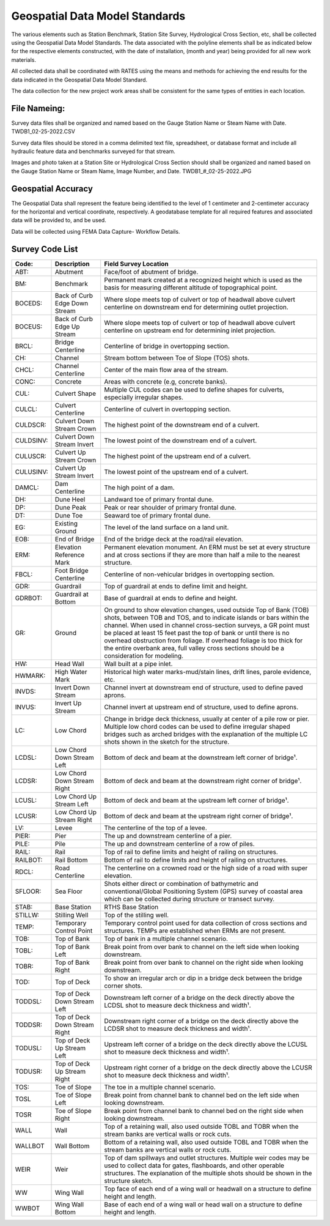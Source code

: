 Geospatial Data Model Standards
====================================

The various elements such as Station Benchmark, Station Site Survey, Hydrological Cross Section, etc, shall be collected using the Geospatial Data Model Standards. The data associated with the polyline elements shall be as indicated below for the respective elements constructed, with the date of installation, (month and year) being provided for all new work materials. 

All collected data shall be coordinated with RATES using  the means and methods for achieving the end results for the data indicated in the Geospatial Data Model Standard.

The data collection for the new project work areas shall be consistent for the same types of entities in each location. 

File Nameing:
-------------

Survey data files shall be organized and named based on the Gauge Station Name or Steam Name with Date. TWDB1_02-25-2022.CSV 

Survey data files should be stored in a comma delimited text file, spreadsheet, or database format and include all hydraulic feature data and benchmarks surveyed for that stream. 

Images and photo taken at a Station Site or Hydrological Cross Section should shall be organized and named based on the Gauge Station Name or Steam Name, Image Number, and Date. TWDB1_#_02-25-2022.JPG

Geospatial Accuracy
-------------------

The Geospatial Data shall represent the feature being identified to the level of 1 centimeter and 2-centimeter accuracy for the horizontal and vertical coordinate, respectively. A geodatabase template for all required features and associated data will be provided to, and be used.

Data will be collected using FEMA Data Capture- Workflow Details.



Survey Code List
-----------------
.. list-table:: 
 :header-rows: 1
  
 * - Code: 
   - Description	
   - Field Survey Location
 * - ABT:	
   - Abutment	
   - Face/foot of abutment of bridge.
 * - BM:	
   - Benchmark
   - Permanent mark created at a recognized height which is used as the basis for measuring different altitude of topographical point.
 * - BOCEDS:	
   - Back of Curb Edge Down Stream	
   - Where slope meets top of culvert or top of headwall above culvert centerline on downstream end for determining outlet projection.
 * - BOCEUS:	
   - Back of Curb Edge Up Stream	
   - Where slope meets top of culvert or top of headwall above culvert centerline on upstream end for determining inlet projection.
 * - BRCL:	
   - Bridge Centerline	
   - Centerline of bridge in overtopping section.
 * - CH:	
   - Channel
   - Stream bottom between Toe of Slope (TOS) shots.
 * - CHCL:	
   - Channel Centerline	
   - Center of the main flow area of the stream.
 * - CONC:	
   - Concrete	
   - Areas with concrete (e.g, concrete banks).
 * - CUL:	
   - Culvert Shape	
   - Multiple CUL codes can be used to define shapes for culverts, especially irregular shapes.
 * - CULCL:	
   - Culvert Centerline	
   - Centerline of culvert in overtopping section.
 * - CULDSCR:	
   - Culvert Down Stream Crown	
   - The highest point of the downstream end of a culvert.
 * - CULDSINV:	
   - Culvert Down Stream Invert	
   - The lowest point of the downstream end of a culvert.
 * - CULUSCR:	
   - Culvert Up Stream Crown	
   - The highest point of the upstream end of a culvert.
 * - CULUSINV:	
   - Culvert Up Stream Invert	
   - The lowest point of the upstream end of a culvert.
 * - DAMCL:	
   - Dam Centerline	
   - The high point of a dam.
 * - DH:	
   - Dune Heel	
   - Landward toe of primary frontal dune.
 * - DP:	
   - Dune Peak	
   - Peak or rear shoulder of primary frontal dune.
 * - DT:	
   - Dune Toe	
   - Seaward toe of primary frontal dune.
 * - EG:	
   - Existing Ground	
   - The level of the land surface on a land unit.
 * - EOB:	
   - End of Bridge	
   - End of the bridge deck at the road/rail elevation.
 * - ERM:	
   - Elevation Reference Mark	
   - Permanent elevation monument. An ERM must be set at every structure and at cross sections if they are more than half a mile to the nearest structure.
 * - FBCL:	
   - Foot Bridge Centerline	
   - Centerline of non-vehicular bridges in overtopping section.
 * - GDR:	
   - Guardrail	
   - Top of guardrail at ends to define limit and height.
 * - GDRBOT:	
   - Guardrail at Bottom	
   - Base of guardrail at ends to define and height.
 * - GR:	
   - Ground	
   - On ground to show elevation changes, used outside Top of Bank (TOB) shots, between TOB and TOS, and to indicate islands or bars within the channel. When used in  channel        cross-section surveys, a GR point must be placed at least 15 feet past the top of bank or until there is no overhead obstruction from foliage. If overhead foliage is too        thick for the entire overbank area, full valley cross sections should be a consideration for modeling.
 * - HW:	
   - Head Wall	
   - Wall built at a pipe inlet. 
 * - HWMARK:	
   - High Water Mark	
   - Historical high water marks-mud/stain lines, drift lines, parole evidence, etc.
 * - INVDS:	
   - Invert Down Stream	
   - Channel invert at downstream end of structure, used to define paved aprons.
 * - INVUS:	
   - Invert Up Stream	
   - Channel invert at upstream end of structure, used to define aprons.
 * - LC:	
   - Low Chord	
   - Change in bridge deck thickness, usually at center of a pile row or pier. Multiple low chord codes can be used to define irregular shaped bridges such as arched bridges          with the explanation of the multiple LC shots shown in the sketch for the structure.
 * - LCDSL:	
   - Low Chord Down Stream Left	
   - Bottom of deck and beam at the downstream left corner of bridge¹.
 * - LCDSR:	
   - Low Chord Down Stream Right	
   - Bottom of deck and beam at the downstream right corner of bridge¹.
 * - LCUSL:	
   - Low Chord Up Stream Left	
   - Bottom of deck and beam at the upstream left corner of bridge¹.
 * - LCUSR:	
   - Low Chord Up Stream Right	
   - Bottom of deck and beam at the upstream right corner of bridge¹.
 * - LV:	
   - Levee	
   - The centerline of the top of a levee.
 * - PIER:	
   - Pier	
   - The up and downstream centerline of a pier.
 * - PILE:	
   - Pile	
   - The up and downstream centerline of a row of piles.
 * - RAIL:	
   - Rail	
   - Top of rail to define limits and height of railing on structures.
 * - RAILBOT:	
   - Rail Bottom	
   - Bottom of rail to define limits and height of railing on structures.
 * - RDCL:	
   - Road Centerline	
   - The centerline on a crowned road or the high side of a road with super elevation.
 * - SFLOOR:	
   - Sea Floor	
   - Shots either direct or combination of bathymetric and conventional/Global Positioning System (GPS) survey of coastal area which can be collected during structure  or transect survey.
 * - STAB:	
   - Base Station	
   - RTHS Base Station
 * - STILLW:	
   - Stilling Well
   - Top of the stilling well.
 * - TEMP:	
   - Temporary Control Point	
   - Temporary control point used for data collection of cross sections and structures. TEMPs are established when ERMs are not present.
 * - TOB:	
   - Top of Bank	
   - Top of bank in a multiple channel scenario.
 * - TOBL:	
   - Top of Bank Left	
   - Break point from over bank to channel on the left side when looking downstream.
 * - TOBR:	
   - Top of Bank Right	
   - Break point from over bank to channel on the right side when looking downstream.
 * - TOD:	
   - Top of Deck	
   - To show an irregular arch or dip in a bridge deck between the bridge corner shots.
 * - TODDSL:	
   - Top of Deck Down Stream Left	
   - Downstream left corner of a bridge on the deck directly above the LCDSL shot to measure deck thickness and width¹.
 * - TODDSR:	
   - Top of Deck Down Stream Right	
   - Downstream right corner of a bridge on the deck directly above the LCDSR shot to measure deck thickness and width¹.
 * - TODUSL:	
   - Top of Deck Up Stream Left	
   - Upstream left corner of a bridge on the deck directly above the LCUSL shot to measure deck thickness and width¹.
 * - TODUSR:	
   - Top of Deck Up Stream Right	
   - Upstream right corner of a bridge on the deck directly above the LCUSR shot to measure deck thickness and width¹.
 * - TOS:	
   - Toe of Slope	
   - The toe in a multiple channel scenario.
 * - TOSL	
   - Toe of Slope Left	
   - Break point from channel bank to channel bed on the left side when looking downstream.
 * - TOSR	
   - Toe of Slope Right	
   - Break point from channel bank to channel bed on the right side when looking downstream.
 * - WALL	
   - Wall	
   - Top of a retaining wall, also used outside TOBL and TOBR when the stream banks are vertical walls or rock cuts.
 * - WALLBOT 
   - Wall Bottom	
   - Bottom of a retaining wall, also used outside TOBL and TOBR when the stream banks are vertical walls or rock cuts.
 * - WEIR	
   - Weir	
   - Top of dam spillways and outlet structures. Multiple weir codes may be used to collect data for gates, flashboards, and other operable structures. The explanation of the multiple shots should be shown in the structure sketch.
 * - WW	
   - Wing Wall	
   - Top face of each end of a wing wall or headwall on a structure to define height and length.
 * - WWBOT	
   - Wing Wall Bottom	
   - Base of each end of a wing wall or head wall on a structure to define height and length.

 
